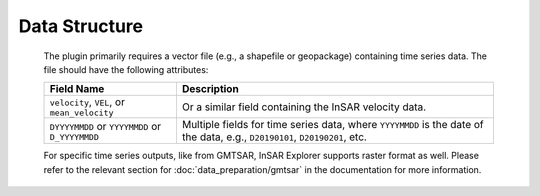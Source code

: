 Data Structure
**************

    The plugin primarily requires a vector file (e.g., a shapefile or geopackage) containing time series data. The file should have the following attributes:

    .. list-table::
       :header-rows: 1

       * - Field Name
         - Description
       * - ``velocity``, ``VEL``, or ``mean_velocity``
         - Or a similar field containing the InSAR velocity data.
       * - ``DYYYYMMDD`` or ``YYYYMMDD`` or ``D_YYYYMMDD``
         - Multiple fields for time series data, where ``YYYYMMDD`` is the date of the data, e.g., ``D20190101``, ``D20190201``, etc.

    For specific time series outputs, like from GMTSAR, InSAR Explorer supports raster format as well.
    Please refer to the relevant section for :doc:`data_preparation/gmtsar` in the documentation for more information.